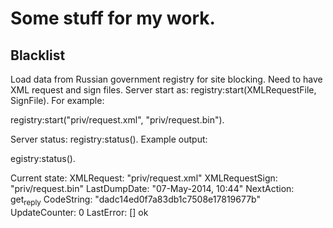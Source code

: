 * Some stuff for my work.

** Blacklist
   Load data from Russian government registry for site blocking.
   Need to have XML request and sign files.
   Server start as:
    registry:start(XMLRequestFile, SignFile).
   For example:
   #+BEGIN_EXAMPLE Erlang
    registry:start("priv/request.xml", "priv/request.bin").
   #+END_EXAMPLE
   Server status:
    registry:status().
   Example output:
   #+BEGIN_EXAMPLE Erlang
    egistry:status().

    Current state: 
    XMLRequest: "priv/request.xml"
    XMLRequestSign: "priv/request.bin"
    LastDumpDate: "07-May-2014, 10:44"
    NextAction: get_reply
    CodeString: "dadc14ed0f7a83db1c7508e17819677b"
    UpdateCounter: 0
    LastError: []
    ok
   #+END_EXAMPLE

